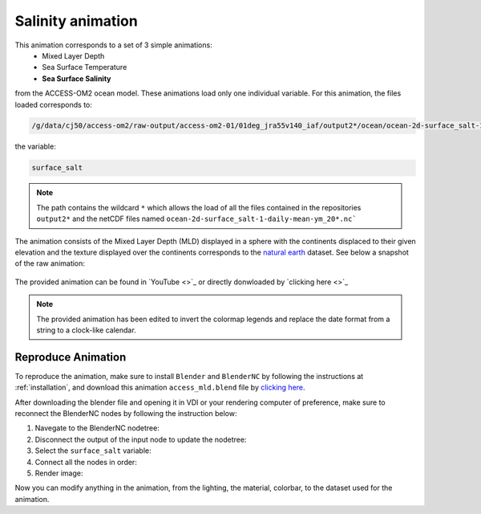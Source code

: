 ==================
Salinity animation
==================

This animation corresponds to a set of 3 simple animations:
 - Mixed Layer Depth
 - Sea Surface Temperature 
 - **Sea Surface Salinity**

from the ACCESS-OM2 ocean model. These animations load only one individual variable. For this animation, the files loaded corresponds to:

.. code-block:: bash

    /g/data/cj50/access-om2/raw-output/access-om2-01/01deg_jra55v140_iaf/output2*/ocean/ocean-2d-surface_salt-1-daily-mean-ym_20*.nc

the variable:

.. code-block:: bash

    surface_salt

.. note::
    The path contains the wildcard ``*``  which allows the load of all the files contained in the repositories ``output2*`` and the netCDF files named ``ocean-2d-surface_salt-1-daily-mean-ym_20*.nc```


The animation consists of the Mixed Layer Depth (MLD) displayed in a sphere with the continents displaced to their given elevation and the texture displayed over the continents corresponds to the `natural earth  <https://www.naturalearthdata.com/>`_ dataset. See below a snapshot of the raw animation: 


.. figure:: salinity_test.png
    :alt: Sea Surface Salinity.


The provided animation can be found in `YouTube <>`_ or directly donwloaded by `clicking here <>`_

.. raw:: html

    <br>

.. note:: The provided animation has been edited to invert the colormap legends and replace the date format from a string to a clock-like calendar. 

Reproduce Animation
-------------------

To reproduce the animation, make sure to install ``Blender`` and  ``BlenderNC`` by following the instructions at :ref:`installation`, and download this animation ``access_mld.blend`` file by `clicking here <https://github.com/COSIMA/3D_animations/raw/main/salinty/access_salinity.blend>`_.

After downloading the blender file and opening it in VDI or your rendering computer of preference, make sure to reconnect the BlenderNC nodes by following the instruction below:

1. Navegate to the BlenderNC nodetree:
   
2. Disconnect the output of the input node to update the nodetree:

3. Select the ``surface_salt`` variable:

4. Connect all the nodes in order:
   
5. Render image:


Now you can modify anything in the animation, from the lighting, the material, colorbar, to the dataset used for the animation. 

